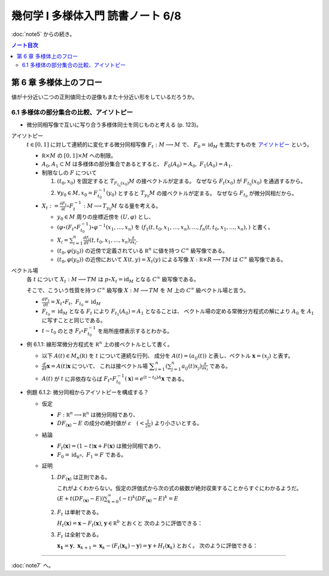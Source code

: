======================================================================
幾何学 I 多様体入門 読書ノート 6/8
======================================================================

:doc:`note5` からの続き。

.. contents:: ノート目次

第 6 章 多様体上のフロー
======================================================================
値が十分近い二つの正則値同士の逆像もまた十分近い形をしているだろうか。

6.1 多様体の部分集合の比較、アイソトピー
----------------------------------------------------------------------
* 微分同相写像で互いに写り合う多様体同士を同じものと考える (p. 123)。

アイソトピー
  :math:`t \in [0, 1]` に対して連続的に変化する微分同相写像 :math:`F_t: M \longrightarrow M` で、
  :math:`F_0 = \operatorname{id}_M` を満たすものを `アイソトピー <http://mathworld.wolfram.com/Isotopy.html>`__ という。

  * :math:`\mathbb R \times M` の :math:`[0, 1] \times M` への制限。
  * :math:`A_0, A_1 \subset M` は多様体の部分集合であるとすると、
    :math:`F_0(A_0) = A_0,\ F_1(A_0) = A_1.`

  * 制限なしの :math:`F` について

    #. :math:`(t_0, x_0)` を固定すると :math:`T_{F_{t_0}(x_0)}M` の接ベクトルが定まる。
       なぜなら :math:`F_t(x_0)` が :math:`F_{t_0}(x_0)` を通過するから。

    #. :math:`\forall y_0 \in M, x_0 = F_{t_0}^{-1}(y_0)` とすると :math:`T_{y_0}M` の接ベクトルが定まる。
       なぜなら  :math:`F_{t_0}` が微分同相だから。

  * :math:`\displaystyle X_t := \frac{\partial F_t}{\partial t} \circ F_t^{-1}: M \longrightarrow T_{y_0}M` なる量を考える。

    * :math:`y_0 \in M` 周りの座標近傍を :math:`(U, \varphi)` とし、
    * :math:`(\varphi \circ (F_t \circ F_{t_0}^{-1})\circ\varphi^{-1}(x_1, \dotsc, x_n)` を
      :math:`(f_1(t, t_0, x_1, \dotsc, x_n), \dotsc, f_n(t, t_0, x_1, \dotsc, x_n),)` と書く。

    * :math:`\displaystyle X_i = \sum_{i = 1}^n \frac{df_i}{dt}(t, t_0, x_1, \dotsc, x_n) \frac{\partial}{\partial x_i}.`

    * :math:`(t_0, \varphi(y_0))` の近傍で定義されている :math:`\mathbb R^n` に値を持つ :math:`C^\infty` 級写像である。
    * :math:`(t_0, \varphi(y_0))` の近傍において :math:`X(t, y) = X_t(y)` による写像
      :math:`X: \mathbb R \times R \longrightarrow TM` は :math:`C^\infty` 級写像である。

ベクトル場
  各 :math:`t` について :math:`X_t: M \longrightarrow TM` は
  :math:`p \circ X_t = \operatorname{id}_M` となる :math:`C^\infty` 級写像である。

  そこで、こういう性質を持つ :math:`C^\infty` 級写像 :math:`X: M \longrightarrow TM` を
  :math:`M` 上の :math:`C^\infty` 級ベクトル場と言う。

  * :math:`\displaystyle \frac{dF_t}{dt} = X_t \circ F_t,\ F_{t_0} = \operatorname{id}_M`
  * :math:`F_{t_0} = \operatorname{id}_M` となる :math:`F_t` により :math:`F_{t_1}(A_0) = A_1` となることは、
    ベクトル場の定める常微分方程式の解により :math:`A_0` を :math:`A_1` に写すことと同じである。

  * :math:`t \sim t_0` のとき :math:`F_t \circ F_{t_0}^{-1}` を局所座標表示するとわかる。

* 例 6.1.1: 線形常微分方程式を :math:`\mathbb R^n` 上の接ベクトルとして書く。

  * 以下 :math:`A(t) \in M_n(\mathbb R)` を :math:`t` について連続な行列、
    成分を :math:`A(t) = (a_{ij}(t))` と表し、ベクトル :math:`\boldsymbol{x} = (x_j)` と表す。

  * :math:`\displaystyle \frac{d}{dt}\boldsymbol{x} = A(t)\boldsymbol{x}` について、
    これは接ベクトル場 :math:`\displaystyle \sum_{i = 1}^n\left(\sum_{j = 1}^n a_{ij}(t)x_j\right)\frac{\partial}{\partial x_i}` である。

  * :math:`A(t)` が :math:`t` に非依存ならば
    :math:`F_t \circ F_{t_0}^{-1}(\boldsymbol{x}) = e^{(t - t_0)A}\boldsymbol{x}` である。

* 例題 6.1.2: 微分同相からアイソトピーを構成する？

  * 仮定

    * :math:`F: \mathbb R^n \longrightarrow \mathbb R^n` は微分同相であり、
    * :math:`DF_{(\boldsymbol{x})} - E` の成分の絶対値が :math:`\displaystyle \varepsilon\quad (< \frac{1}{2n})` より小さいとする。

  * 結論

    * :math:`F_t(\boldsymbol{x}) = (1 - t) \boldsymbol{x} + F(\boldsymbol{x})` は微分同相であり、
    * :math:`F_0 = \operatorname{id}_{\mathbb R^n},\ F_1 = F` である。

  * 証明

    #. :math:`DF_{(\boldsymbol{x})}` は正則である。

       これがよくわからない。仮定の評価式から次の式の級数が絶対収束することからすぐにわかるようだ。
       :math:`\displaystyle (E + t(DF_{(\boldsymbol{x})} - E))\sum_{k = 0}^\infty (-t)^k (DF_{(\boldsymbol{x})} - E)^k = E` 

    #. :math:`F_t` は単射である。

       :math:`H_t(\boldsymbol{x}) = \boldsymbol{x} - F_t(\boldsymbol{x})`, :math:`\boldsymbol{y} \in \mathbb R^b` とおくと
       次のように評価できる：

       .. math::
          :nowrap:

          \begin{gather*}
          \lVert H_t(\boldsymbol{x}) - H_t(\boldsymbol{y}) \rVert & \le nt\varepsilon \lVert \boldsymbol{x} - \boldsymbol{y} \rVert\\
          & \le \frac{1}{2}\lVert \boldsymbol{x} - \boldsymbol{y} \rVert\\
          \therefore \lVert F_t(\boldsymbol{x}) - F_t(\boldsymbol{y}) \rVert & \ge \frac{1}{2}\lVert \boldsymbol{x} - \boldsymbol{y} \rVert
          \end{gather*}

    #. :math:`F_t` は全射である。

       :math:`\boldsymbol{x_1} = \boldsymbol{y},\ \boldsymbol{x}_{k + 1} = \boldsymbol{x}_k - (F_t(\boldsymbol{x}_k) - \boldsymbol{y}) = \boldsymbol{y} + H_t(\boldsymbol{x}_k)` とおく。
       次のように評価できる：

       .. math::
          :nowrap:

          \begin{gather*}
          \lVert \boldsymbol{x}_{k+1} - \boldsymbol{x}\rVert & \le \frac{1}{2^{k-1}}\lVert \boldsymbol{x}_2 - \boldsymbol{x}_1 \rVert\\
          & = \frac{1}{2^{k-1}}\lVert \boldsymbol{y} - F_t(\boldsymbol{y}) \rVert\\
          &\therefore \boldsymbol{x}_k \to \boldsymbol{y}\ s.t.\ \boldsymbol{y} = F_t(\boldsymbol{y}). 
          \end{gather*}

----

:doc:`note7` へ。
